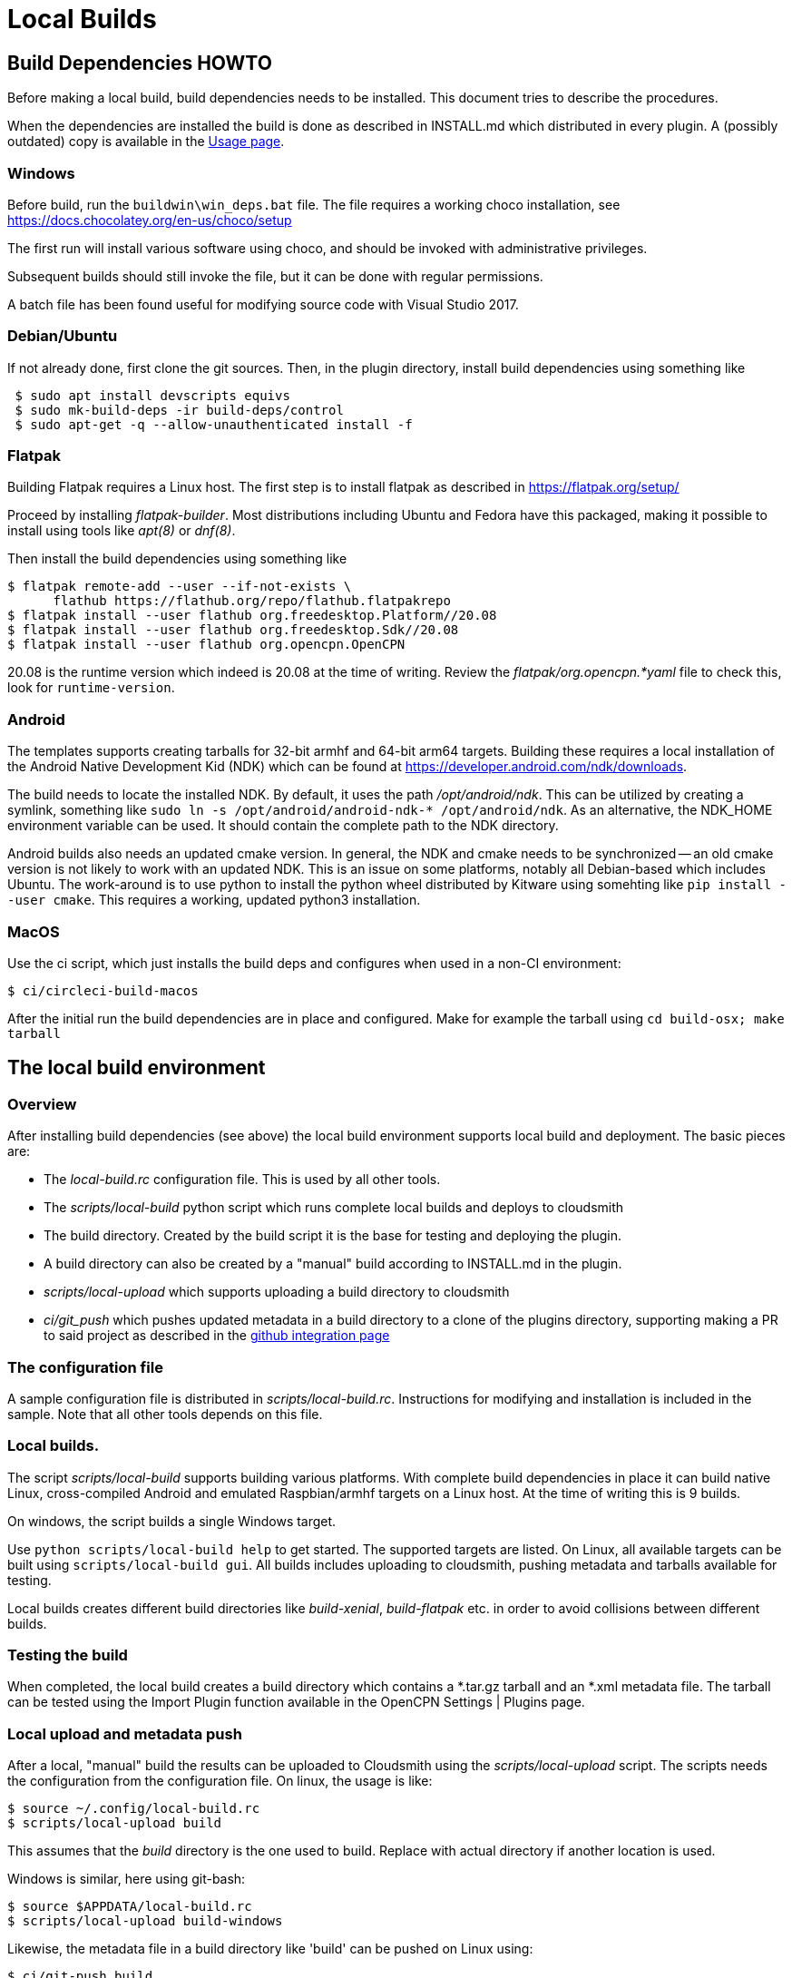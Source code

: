 = Local Builds

== Build Dependencies HOWTO

Before making a local build, build dependencies needs to be installed.
This document tries to describe the procedures.

When the dependencies are installed the build is done as described in
INSTALL.md which distributed in every plugin. A (possibly outdated)
copy is available in the xref:usage.adoc[Usage page].

=== Windows

Before build, run the `buildwin\win_deps.bat` file. The file requires a
working choco installation, see
https://docs.chocolatey.org/en-us/choco/setup[https://docs.chocolatey.org/en-us/choco/setup]

The first run will install various software using choco, and should be
invoked with administrative privileges.

Subsequent builds should still invoke the file, but it can be done with
regular permissions.

A batch file has been found useful for modifying source code with Visual
Studio 2017.

=== Debian/Ubuntu

If not already done, first clone the git sources. Then, in the plugin
directory, install build dependencies using something like

....
 $ sudo apt install devscripts equivs
 $ sudo mk-build-deps -ir build-deps/control
 $ sudo apt-get -q --allow-unauthenticated install -f
....

=== Flatpak

Building Flatpak requires a Linux host.  The first step is to
install flatpak as described in https://flatpak.org/setup/

Proceed by installing _flatpak-builder_. Most distributions
including Ubuntu and Fedora have this packaged, making it possible
to install using tools like _apt(8)_ or _dnf(8)_.

Then install the build dependencies using something like

    $ flatpak remote-add --user --if-not-exists \
          flathub https://flathub.org/repo/flathub.flatpakrepo
    $ flatpak install --user flathub org.freedesktop.Platform//20.08
    $ flatpak install --user flathub org.freedesktop.Sdk//20.08
    $ flatpak install --user flathub org.opencpn.OpenCPN

20.08 is the runtime version which indeed is 20.08 at the time of
writing. Review the _flatpak/org.opencpn.*yaml_ file to check this,
look for `runtime-version`.

=== Android

The templates supports creating tarballs for 32-bit armhf and 64-bit arm64 targets.
Building these requires a local installation of the Android Native Development Kid (NDK)
which can be found at https://developer.android.com/ndk/downloads[].

The build needs to locate the installed NDK. By default, it uses the path _/opt/android/ndk_.
This can be utilized by creating a symlink, something like `sudo ln -s /opt/android/android-ndk-*
/opt/android/ndk`. As an alternative, the NDK_HOME environment variable can be used.
It should contain the complete path to the NDK directory.

Android builds also needs an updated cmake version. In general, the NDK and cmake needs to be
synchronized -- an old cmake version is not likely to work with an updated NDK. This is an
issue on some platforms, notably all Debian-based which includes Ubuntu. The work-around is to
use python to install the python wheel distributed by Kitware using somehting like
`pip install --user cmake`. This requires a working, updated python3 installation.


=== MacOS

Use the ci script, which just installs the build deps and configures
when used in a non-CI environment:

....
$ ci/circleci-build-macos
....

After the initial run the build dependencies are in place and
configured. Make for example the tarball using `cd build-osx; make tarball`

== The local build environment

=== Overview

After installing build dependencies (see above) the local build environment
supports local build and deployment. The basic pieces are:

* The _local-build.rc_ configuration file. This is used by all other tools.
* The _scripts/local-build_ python script which runs complete local builds
  and deploys to cloudsmith
* The build directory. Created by the build script it is the base for
  testing and deploying the plugin.
* A build directory can also be created by a "manual" build according
  to INSTALL.md in the plugin.
* _scripts/local-upload_ which supports uploading a build directory to
  cloudsmith
* _ci/git_push_ which pushes updated metadata in a build directory to a
  clone of the plugins directory, supporting making a PR to said project
  as described in the
  xref:../InstallConfigure/Catalog-Github-Integration.adoc[github integration page]

=== The configuration file

A sample configuration file is distributed  in _scripts/local-build.rc_.
Instructions for modifying and installation is included in the sample.
Note that all other tools depends on this file.

=== Local builds.

The script _scripts/local-build_ supports building various platforms.
With complete build dependencies in place it can build native Linux,
cross-compiled Android and emulated Raspbian/armhf targets on a Linux
host. At the time of writing this is 9 builds.

On windows, the script builds a single Windows target.

Use `python scripts/local-build help` to get started. The supported targets
are listed. On Linux, all available targets can be built using `scripts/local-build
gui`. All builds includes uploading to cloudsmith, pushing metadata and
tarballs available for testing.

Local builds creates different build  directories like _build-xenial_,
_build-flatpak_ etc. in order to avoid collisions between different builds.

=== Testing the build

When completed, the local build creates a build directory which contains
a *.tar.gz tarball and an *.xml metadata file. The tarball can be tested using
the Import Plugin function available in the OpenCPN Settings | Plugins page.

=== Local upload and metadata push

After a local, "manual" build the results can be uploaded to Cloudsmith using
the _scripts/local-upload_ script. The scripts needs the configuration from
the configuration file. On linux, the usage is like:

....
$ source ~/.config/local-build.rc
$ scripts/local-upload build
....

This assumes that the _build_ directory is the one used to build. Replace with
actual directory if another location is used.

Windows is similar, here using git-bash:

....
$ source $APPDATA/local-build.rc
$ scripts/local-upload build-windows
....

Likewise, the metadata file in a build directory like 'build' can be pushed
on Linux using:

....
$ ci/git-push build
....

On windows the script must be invoked using `python`.
